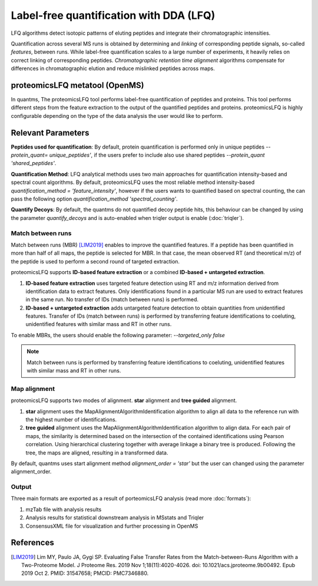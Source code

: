 Label-free quantification with DDA (LFQ)
========================================

LFQ algorithms detect isotopic patterns of eluting peptides and integrate their chromatographic intensities.

.. image:: images/label-free-linking.png
   :width: 600
   :align: center

Quantification across several MS runs is obtained by determining and *linking* of corresponding peptide signals, so-called
*features*, between runs. While label-free quantification scales to a large number of experiments, it heavily relies
on correct linking of corresponding peptides. *Chromatographic retention time alignment* algorithms compensate for differences
in chromatographic elution and reduce mislinked peptides across maps.

proteomicsLFQ metatool (OpenMS)
-----------------------------------

In quantms, The proteomicsLFQ tool performs label-free quantification of peptides and proteins. This tool performs
different steps from the feature extraction to the output of the quantified peptides and proteins. proteomicsLFQ is
highly configurable depending on the type of the data analysis the user would like to perform.

Relevant Parameters
----------------------------

**Peptides used for quantification**: By default, protein quantification is performed only in unique peptides
`--protein_quant= unique_peptides'`, if the users prefer to include also use shared peptides `--protein_quant 'shared_peptides'`.

**Quantification Method**: LFQ analytical methods uses two main approaches for quantification intensity-based and
spectral count algorithms. By default, proteomicsLFQ uses the most reliable method intensity-based
`quantification_method = 'feature_intensity'`, however if the users wants to quantified based on spectral counting, the
can pass the following option `quantification_method 'spectral_counting'`.

**Quantify Decoys**: By default, the quantms do not quantified decoy peptide hits, this behaviour can be changed by using the parameter `quantify_decoys` and is auto-enabled when triqler output is enable (:doc:`triqler`).

Match between runs
~~~~~~~~~~~~~~~~~~~~~~~~~~~~

Match between runs (MBR) [LIM2019]_ enables to improve the quantified features. If a peptide has been quantified in more than half of all maps, the peptide is selected for MBR. In that case, the mean observed RT (and theoretical m/z) of the peptide is used to perform a second round of targeted extraction.

proteomicsLFQ supports **ID-based feature extraction** or a combined **ID-based + untargeted extraction**.

1. **ID-based feature extraction** uses targeted feature detection using RT and m/z information derived from identification data to extract features. Only identifications found in a particular MS run are used to extract features in the same run. No transfer of IDs (match between runs) is performed.
2. **ID-based + untargeted extraction** adds untargeted feature detection to obtain quantities from unidentified features. Transfer of IDs (match between runs) is performed by transferring feature identifications to coeluting, unidentified features with similar mass and RT in other runs.


To enable MBRs, the users should enable the following parameter: `--targeted_only false`

.. note:: Match between runs is performed by transferring feature identifications to coeluting, unidentified features with similar mass and RT in other runs.

Map alignment
~~~~~~~~~~~~~~~~~~~~~~~~~~

proteomicsLFQ supports two modes of alignment. **star** alignment and **tree guided** alignment.

1. **star** alignment uses the MapAlignmentAlgorithmIdentification algorithm to align all data to the reference run with the highest number of identifications.
2. **tree guided** alignment uses the MapAlignmentAlgorithmIdentification algorithm to align data. For each pair of maps, the similarity is determined based on the intersection of the contained identifications using Pearson correlation. Using hierarchical clustering together with average linkage a binary tree is produced. Following the tree, the maps are aligned, resulting in a transformed data.

By default, quantms uses start alignment method `alignment_order = 'star'` but the user can changed using the parameter alignment_order.

Output
~~~~~~~~~~~~~~~~~~~~~

Three main formats are exported as a result of porteomicsLFQ analysis (read more :doc:`formats`):

1. mzTab file with analysis results
2. Analysis results for statistical downstream analysis in MSstats and Triqler
3. ConsensusXML file for visualization and further processing in OpenMS

References
-----------------------

.. [LIM2019] Lim MY, Paulo JA, Gygi SP. Evaluating False Transfer Rates from the Match-between-Runs Algorithm with a Two-Proteome Model. J Proteome Res. 2019 Nov 1;18(11):4020-4026. doi: 10.1021/acs.jproteome.9b00492. Epub 2019 Oct 2. PMID: 31547658; PMCID: PMC7346880.
